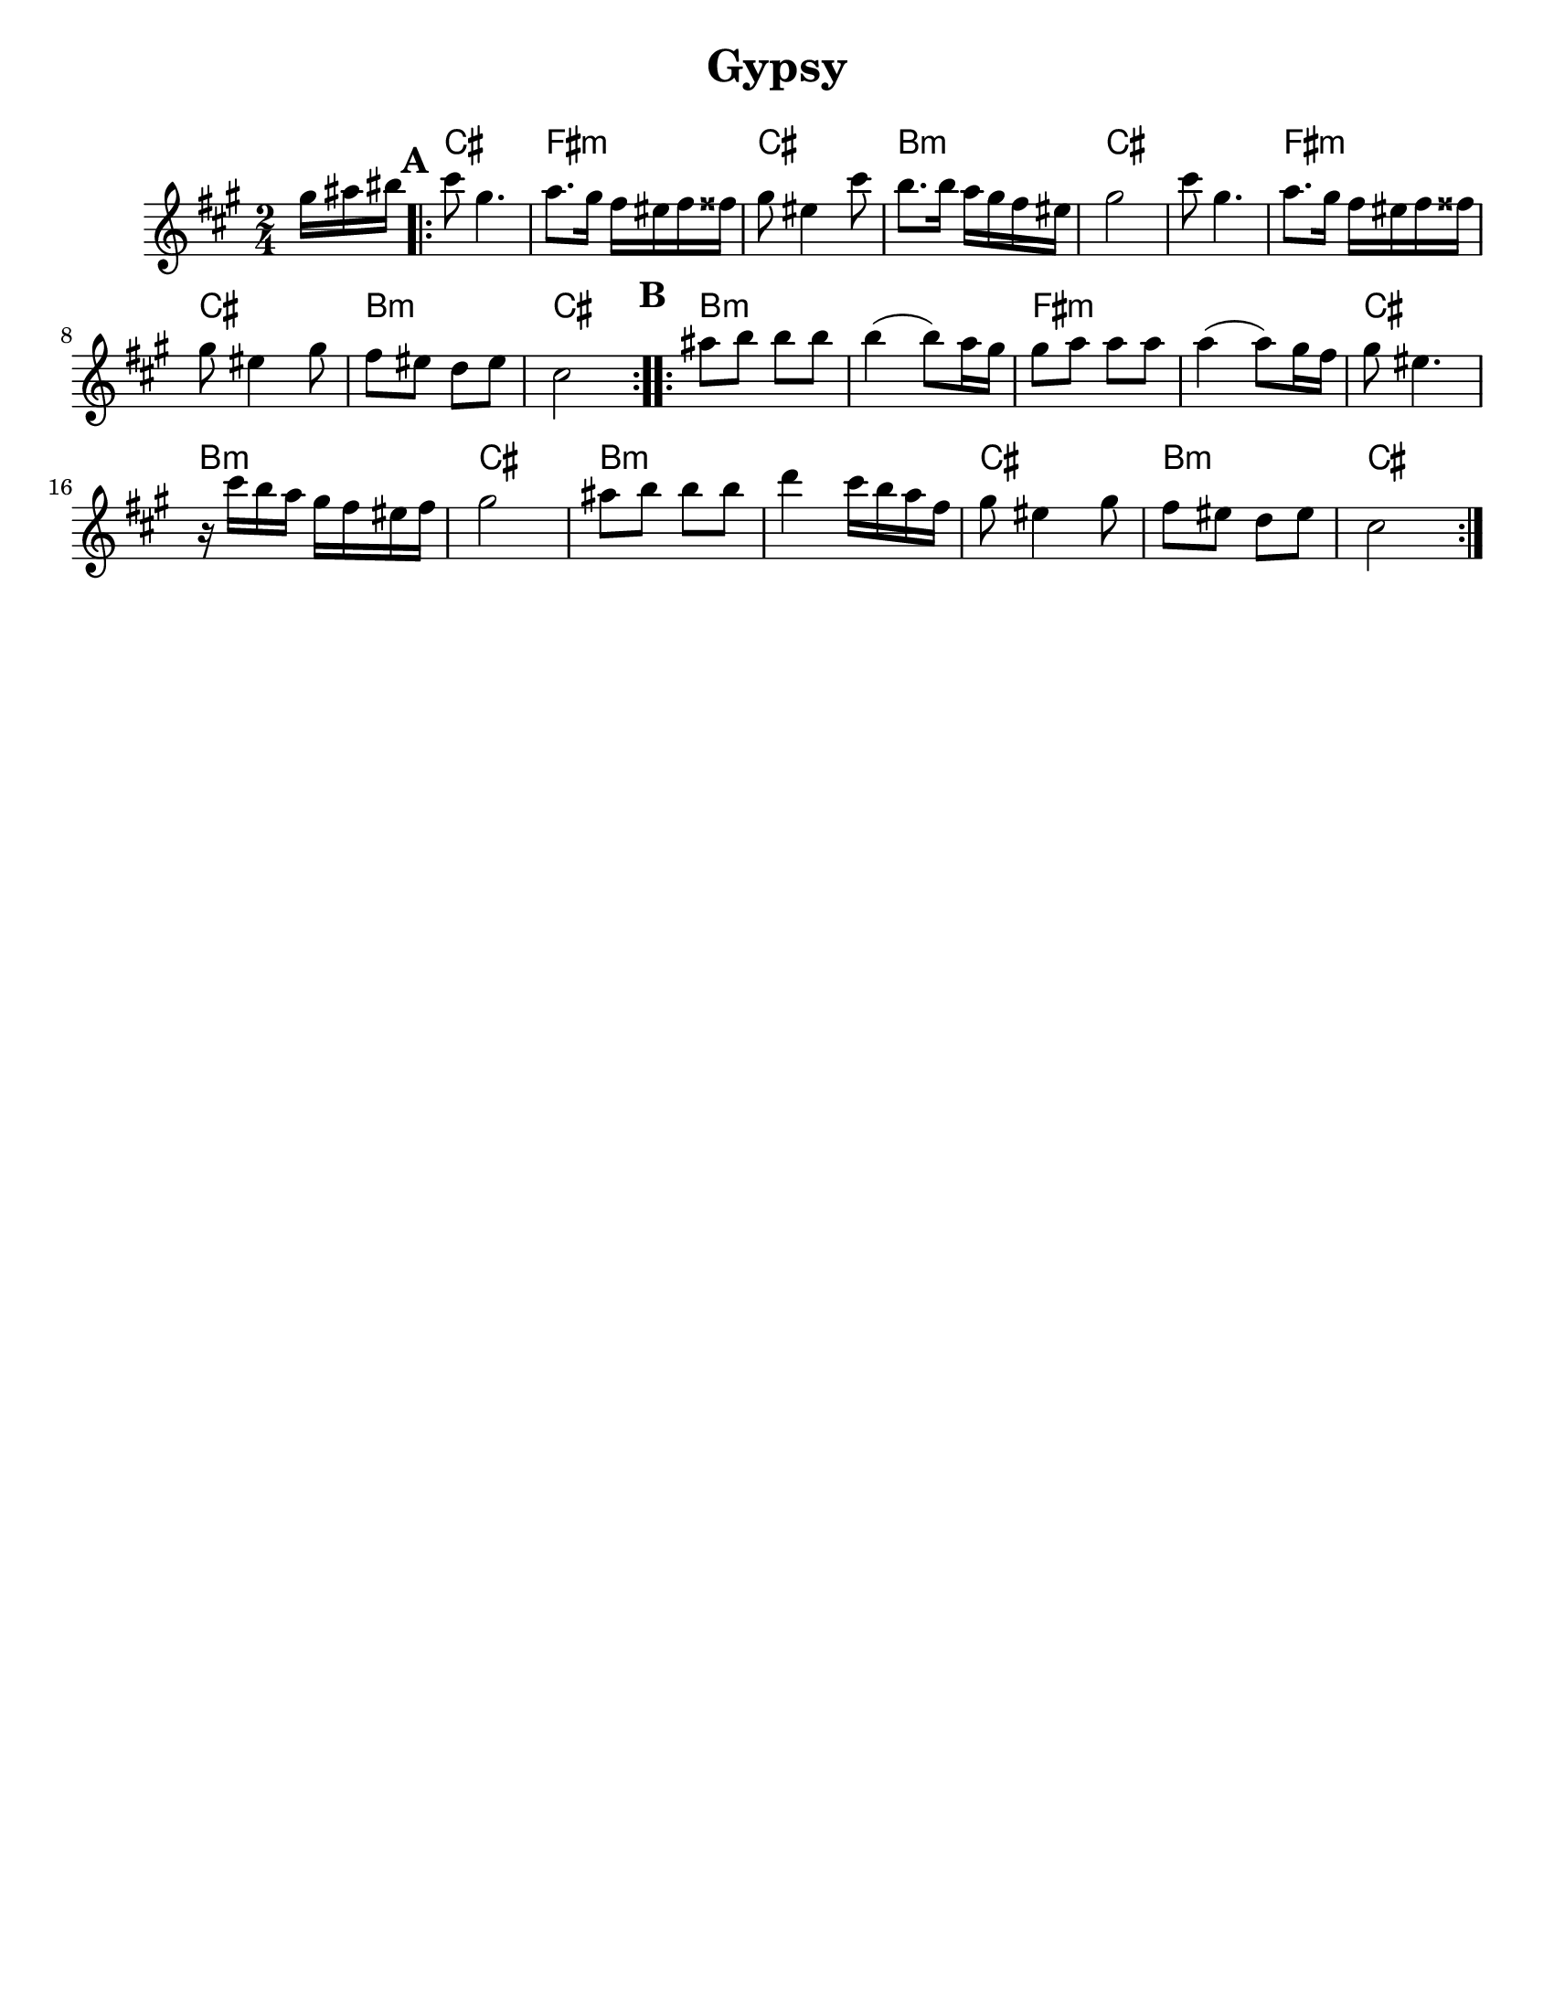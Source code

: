 \version "2.18.0"
%moved \header into \score for includes to work

\paper{
  tagline = ##f
  print-all-headers = ##t
  #(set-paper-size "letter")
}
date = #(strftime "%d-%m-%Y" (localtime (current-time)))

%\markup{ \italic{ " Updated " \date  }  }
common = {
  \clef treble
  \key e \minor
  \time 2/4
  \set Score.markFormatter = #format-mark-box-alphabet
}

%\markup{ Got something to say? }

%#################################### Melody ########################
melody = \transpose b cis' \relative c'' {
  \common
  \partial 16*3 fis16 gis ais   %lead in notes

  \repeat volta 2{
  \mark \default
    b8  fis4.
    g8. fis16 e dis e eis
    fis8 dis4 b'8
    a8. a16 g fis e dis

    fis2
    b8  fis4.
    g8. fis16 e dis e eis
    fis8 dis4 fis8

    e8 dis c dis

    b2
  }

  %\alternative { { }{ } }


  \repeat volta 2{
  \mark \default
    gis'8  a a a
    a4(a8) g16 fis
    fis8 g g g
    g4(g8)fis16 e

    fis8 dis4.|
    r16 b' a g fis e dis e
    fis2|

    gis8 a a a
    c4 b16 a g e
    fis8 dis4 fis8
    e8 dis c dis
    b2
  }

  % \alternative { { }{ } }

}

%################################# Lyrics #####################
%\addlyrics{ Doe a deer }
%################################# Chords #######################
harmonies =  \transpose b cis' \chordmode {
  s16*3
  b2 e2:m b2 a2:m b2 b2 e2:m b2 a2:m b2
  %B section
  a2:m s2 e2:m s2 b2 a2:m b2 a2:m s2
  b2 a2:m b2
}

\score {
  <<
    \new ChordNames {
      \set chordChanges = ##t
      \harmonies
    }
    \new Staff
    \melody
  >>
  \header{
    title= "Gypsy"
    subtitle=""
    arranger=""
  }
  \layout{indent = 1.0\cm}
  \midi{
    \tempo 4 = 120
  }
}


%{
convert-ly (GNU LilyPond) 2.14.2 Processing `'...  Applying
conversion: 2.12.3, 2.13.0, 2.13.1, 2.13.4, 2.13.10, 2.13.16, 2.13.18,
2.13.20, 2.13.29, 2.13.31, 2.13.36, 2.13.39, 2.13.40, 2.13.42,
2.13.44, 2.13.46, 2.13.48, 2.13.51, 2.14.0
%}

